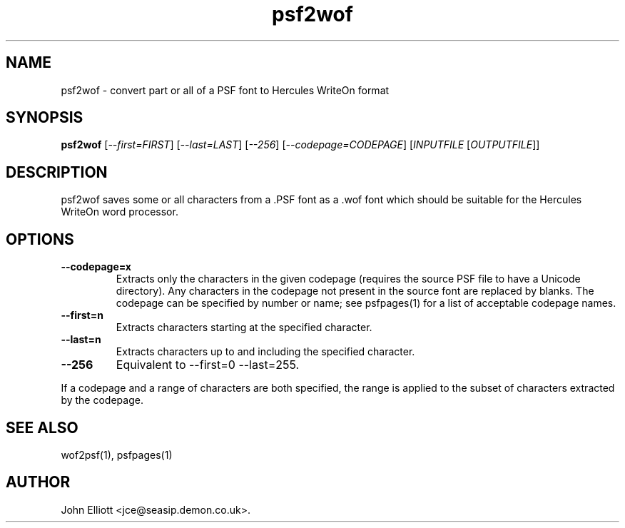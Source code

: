 .\" -*- nroff -*-
.\"
.\" psf2wof.1: psf2wof man page
.\" Copyright (c) 2005, 2007 John Elliott
.\"
.\"
.\"
.\" psftools: Manipulate console fonts in the .PSF format
.\" Copyright (C) 2005, 2007  John Elliott
.\"
.\" This program is free software; you can redistribute it and/or modify
.\" it under the terms of the GNU General Public License as published by
.\" the Free Software Foundation; either version 2 of the License, or
.\" (at your option) any later version.
.\"
.\" This program is distributed in the hope that it will be useful,
.\" but WITHOUT ANY WARRANTY; without even the implied warranty of
.\" MERCHANTABILITY or FITNESS FOR A PARTICULAR PURPOSE.  See the
.\" GNU General Public License for more details.
.\"
.\" You should have received a copy of the GNU General Public License
.\" along with this program; if not, write to the Free Software
.\" Foundation, Inc., 675 Mass Ave, Cambridge, MA 02139, USA.
.\"
.TH psf2wof 1 "11 April, 2008" "Version 1.0.7" "PSF Tools"
.\"
.\"------------------------------------------------------------------
.\"
.SH NAME
psf2wof - convert part or all of a PSF font to Hercules WriteOn format
.\"
.\"------------------------------------------------------------------
.\"
.SH SYNOPSIS
.PD 0
.B psf2wof
.RI [ "--first=FIRST" ]
.RI [ "--last=LAST" ]
.RI [ "--256" ]
.RI [ "--codepage=CODEPAGE" ]
.RI [ INPUTFILE 
.RI [ OUTPUTFILE ]]
.P
.PD 1
.\"
.\"------------------------------------------------------------------
.\"
.SH DESCRIPTION
psf2wof saves some or all characters from a .PSF font as a .wof font 
which should be suitable for the Hercules WriteOn word processor.
.\"
.\"------------------------------------------------------------------
.\"
.SH OPTIONS
.TP
.B --codepage=x
Extracts only the characters in the given codepage (requires the source
PSF file to have a Unicode directory). Any characters in the codepage not
present in the source font are replaced by blanks. The codepage can be
specified by number or name; see psfpages(1) for a list of acceptable 
codepage names.
.TP
.B --first=n
Extracts characters starting at the specified character. 
.TP
.B --last=n
Extracts characters up to and including the specified character. 
.TP
.B --256
Equivalent to --first=0 --last=255.
.LP
If a codepage and a range of characters are both specified, the range
is applied to the subset of characters extracted by the codepage.
.\"
.\"------------------------------------------------------------------
.\"
.\".SH BUGS
.\"
.\"------------------------------------------------------------------
.\"
.SH SEE ALSO
wof2psf(1), psfpages(1)
.\"
.\"------------------------------------------------------------------
.\"
.SH AUTHOR
John Elliott <jce@seasip.demon.co.uk>.
.PP

